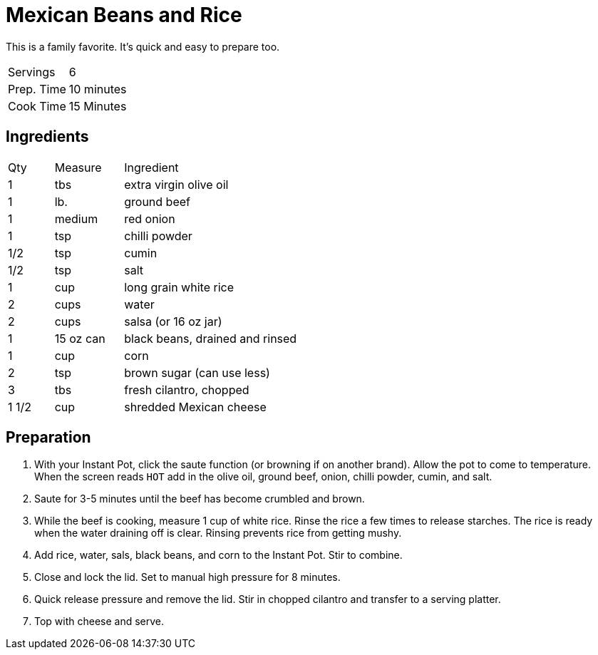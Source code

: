 = Mexican Beans and Rice

This is a family favorite. It's quick and easy to prepare too.

|===
|Servings|6
|Prep. Time|10 minutes
|Cook Time|15 Minutes
|===

== Ingredients

[width="75%", cols="10,15,75"]
|===
|Qty |Measure |Ingredient
|1|tbs|extra virgin olive oil
|1|lb.|ground beef
|1|medium|red onion
|1|tsp|chilli powder
|1/2|tsp|cumin
|1/2|tsp|salt
|1|cup|long grain white rice
|2|cups|water
|2|cups|salsa (or 16 oz jar)
|1|15 oz can|black beans, drained and rinsed
|1|cup|corn
|2|tsp|brown sugar (can use less)
|3|tbs|fresh cilantro, chopped
|1 1/2|cup|shredded Mexican cheese
|===

== Preparation

. With your Instant Pot, click the saute function (or browning if on another brand). Allow the pot to come to temperature. When the screen reads `HOT` add in the olive oil, ground beef, onion, chilli powder, cumin, and salt.
. Saute for 3-5 minutes until the beef has become crumbled and brown.
. While the beef is cooking, measure 1 cup of white rice. Rinse the rice a few times to release starches. The rice is ready when the water draining off is clear. Rinsing prevents rice from getting mushy.
. Add rice, water, sals, black beans, and corn to the Instant Pot. Stir to combine.
. Close and lock the lid. Set to manual high pressure for 8 minutes.
. Quick release pressure and remove the lid. Stir in chopped cilantro and transfer to a serving platter.
. Top with cheese and serve.
